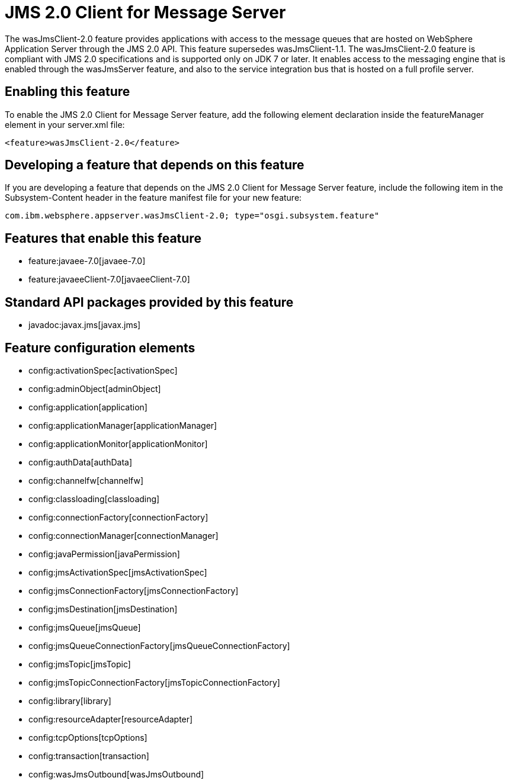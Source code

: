= JMS 2.0 Client for Message Server
:nofooter:
The wasJmsClient-2.0 feature provides applications with access to the message queues that are hosted on WebSphere Application Server through the JMS 2.0 API. This feature supersedes wasJmsClient-1.1. The wasJmsClient-2.0 feature is compliant with JMS 2.0 specifications and is supported only on JDK 7 or later. It enables access to the messaging engine that is enabled through the wasJmsServer feature, and also to the service integration bus that is hosted on a full profile server.

== Enabling this feature
To enable the JMS 2.0 Client for Message Server feature, add the following element declaration inside the featureManager element in your server.xml file:


----
<feature>wasJmsClient-2.0</feature>
----

== Developing a feature that depends on this feature
If you are developing a feature that depends on the JMS 2.0 Client for Message Server feature, include the following item in the Subsystem-Content header in the feature manifest file for your new feature:


[source,]
----
com.ibm.websphere.appserver.wasJmsClient-2.0; type="osgi.subsystem.feature"
----

== Features that enable this feature
* feature:javaee-7.0[javaee-7.0]
* feature:javaeeClient-7.0[javaeeClient-7.0]

== Standard API packages provided by this feature
* javadoc:javax.jms[javax.jms]

== Feature configuration elements
* config:activationSpec[activationSpec]
* config:adminObject[adminObject]
* config:application[application]
* config:applicationManager[applicationManager]
* config:applicationMonitor[applicationMonitor]
* config:authData[authData]
* config:channelfw[channelfw]
* config:classloading[classloading]
* config:connectionFactory[connectionFactory]
* config:connectionManager[connectionManager]
* config:javaPermission[javaPermission]
* config:jmsActivationSpec[jmsActivationSpec]
* config:jmsConnectionFactory[jmsConnectionFactory]
* config:jmsDestination[jmsDestination]
* config:jmsQueue[jmsQueue]
* config:jmsQueueConnectionFactory[jmsQueueConnectionFactory]
* config:jmsTopic[jmsTopic]
* config:jmsTopicConnectionFactory[jmsTopicConnectionFactory]
* config:library[library]
* config:resourceAdapter[resourceAdapter]
* config:tcpOptions[tcpOptions]
* config:transaction[transaction]
* config:wasJmsOutbound[wasJmsOutbound]
